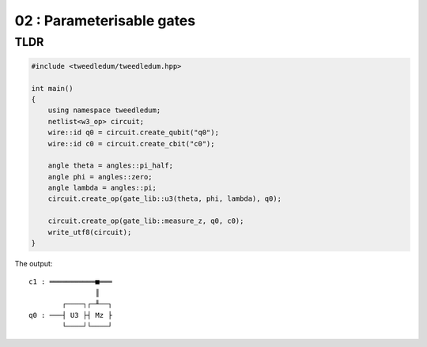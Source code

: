 ***************************
02 : Parameterisable gates
***************************

.. todo:: Writing

TLDR
-------------------

.. code-block:: c++

  #include <tweedledum/tweedledum.hpp>

  int main()
  {
      using namespace tweedledum;
      netlist<w3_op> circuit;
      wire::id q0 = circuit.create_qubit("q0");
      wire::id c0 = circuit.create_cbit("c0");

      angle theta = angles::pi_half;
      angle phi = angles::zero;
      angle lambda = angles::pi;
      circuit.create_op(gate_lib::u3(theta, phi, lambda), q0);

      circuit.create_op(gate_lib::measure_z, q0, c0);
      write_utf8(circuit);
  }

The output::

  c1 : ═══════════■═══
                  ║   
          ┌────┐┌─╨──┐
  q0 : ───┤ U3 ├┤ Mz ├
          └────┘└────┘